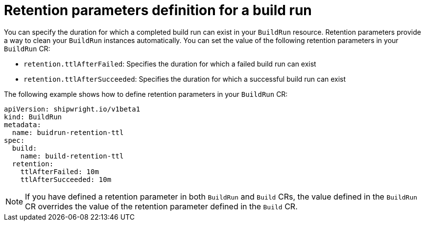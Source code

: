 // This module is included in the following assembly:
//
// * configuring/configuring-build-runs.adoc

:_mod-docs-content-type: REFERENCE
[id="ob-defining-retention-parameters-in-build-run_{context}"]
= Retention parameters definition for a build run

[role="_abstract"] 

You can specify the duration for which a completed build run can exist in your `BuildRun` resource. Retention parameters provide a way to clean your `BuildRun` instances automatically. You can set the value of the following retention parameters in your `BuildRun` CR:

* `retention.ttlAfterFailed`: Specifies the duration for which a failed build run can exist
* `retention.ttlAfterSucceeded`: Specifies the duration for which a successful build run can exist

The following example shows how to define retention parameters in your `BuildRun` CR:

[source,yaml]
----
apiVersion: shipwright.io/v1beta1
kind: BuildRun
metadata:
  name: buidrun-retention-ttl
spec:
  build:
    name: build-retention-ttl
  retention:
    ttlAfterFailed: 10m
    ttlAfterSucceeded: 10m
----

[NOTE]
====
If you have defined a retention parameter in both `BuildRun` and `Build` CRs, the value defined in the `BuildRun` CR overrides the value of the retention parameter defined in the `Build` CR. 
====
